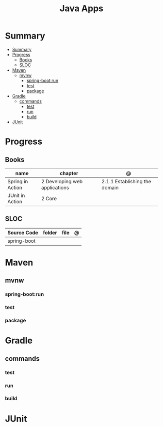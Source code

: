 #+TITLE: Java Apps

* Summary
:PROPERTIES:
:TOC:      :include all
:END:
:CONTENTS:
- [[#summary][Summary]]
- [[#progress][Progress]]
  - [[#books][Books]]
  - [[#sloc][SLOC]]
- [[#maven][Maven]]
  - [[#mvnw][mvnw]]
    - [[#spring-bootrun][spring-boot:run]]
    - [[#test][test]]
    - [[#package][package]]
- [[#gradle][Gradle]]
  - [[#commands][commands]]
    - [[#test][test]]
    - [[#run][run]]
    - [[#build][build]]
- [[#junit][JUnit]]
:END:
* Progress
** Books
| name             | chapter                       | @                             |
|------------------+-------------------------------+-------------------------------|
| Spring in Action | 2 Developing web applications | 2.1.1 Establishing the domain |
| JUnit in Action  | 2 Core                        |                               |
** SLOC
| Source Code | folder | file | @ |
|-------------+--------+------+---|
| spring-boot |        |      |   |

* Maven
** mvnw
*** spring-boot:run
*** test
*** package
* Gradle
** commands
*** test
*** run
*** build

* JUnit
